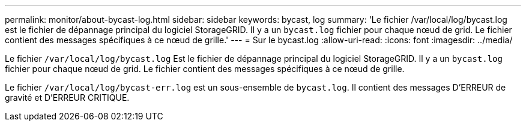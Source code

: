 ---
permalink: monitor/about-bycast-log.html 
sidebar: sidebar 
keywords: bycast, log 
summary: 'Le fichier /var/local/log/bycast.log est le fichier de dépannage principal du logiciel StorageGRID. Il y a un `bycast.log` fichier pour chaque nœud de grid. Le fichier contient des messages spécifiques à ce nœud de grille.' 
---
= Sur le bycast.log
:allow-uri-read: 
:icons: font
:imagesdir: ../media/


[role="lead"]
Le fichier `/var/local/log/bycast.log` Est le fichier de dépannage principal du logiciel StorageGRID. Il y a un `bycast.log` fichier pour chaque nœud de grid. Le fichier contient des messages spécifiques à ce nœud de grille.

Le fichier `/var/local/log/bycast-err.log` est un sous-ensemble de `bycast.log`. Il contient des messages D'ERREUR de gravité et D'ERREUR CRITIQUE.
